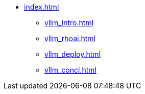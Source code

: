 * xref:index.adoc[]
** xref:vllm_intro.adoc[]
** xref:vllm_rhoai.adoc[]
** xref:vllm_deploy.adoc[]
** xref:vllm_concl.adoc[]